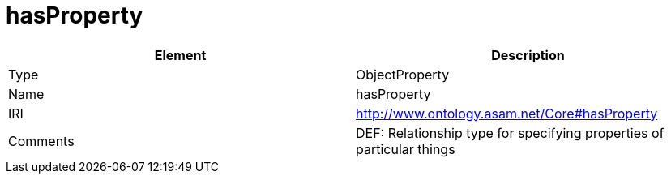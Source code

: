 // This file was created automatically by OpenXCore V 1.0 20210902.
// DO NOT EDIT!

//Include information from owl files

[#hasProperty]
= hasProperty

|===
|Element |Description

|Type
|ObjectProperty

|Name
|hasProperty

|IRI
|http://www.ontology.asam.net/Core#hasProperty

|Comments
|DEF: Relationship type for specifying properties of particular things

|===